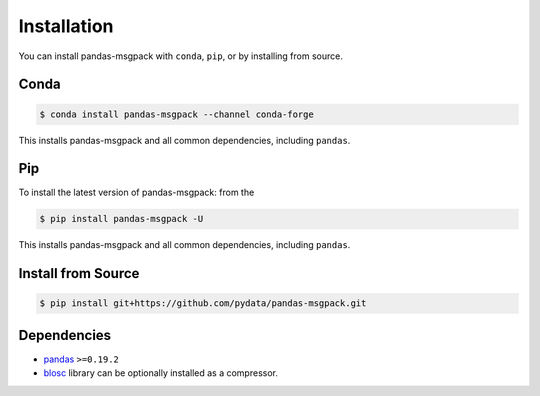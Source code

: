 Installation
============

You can install pandas-msgpack with ``conda``, ``pip``, or by installing from source.

Conda
-----

.. code-block:: shell

   $ conda install pandas-msgpack --channel conda-forge

This installs pandas-msgpack and all common dependencies, including ``pandas``.

Pip
---

To install the latest version of pandas-msgpack: from the

.. code-block:: shell

    $ pip install pandas-msgpack -U

This installs pandas-msgpack and all common dependencies, including ``pandas``.


Install from Source
-------------------

.. code-block:: shell

    $ pip install git+https://github.com/pydata/pandas-msgpack.git


Dependencies
------------

- `pandas <https://pypi.python.org/pypi/pandas>`__ ``>=0.19.2``
- `blosc <https://pypi.python.org/pypi/blosc>`__ library can be optionally installed as a compressor.
